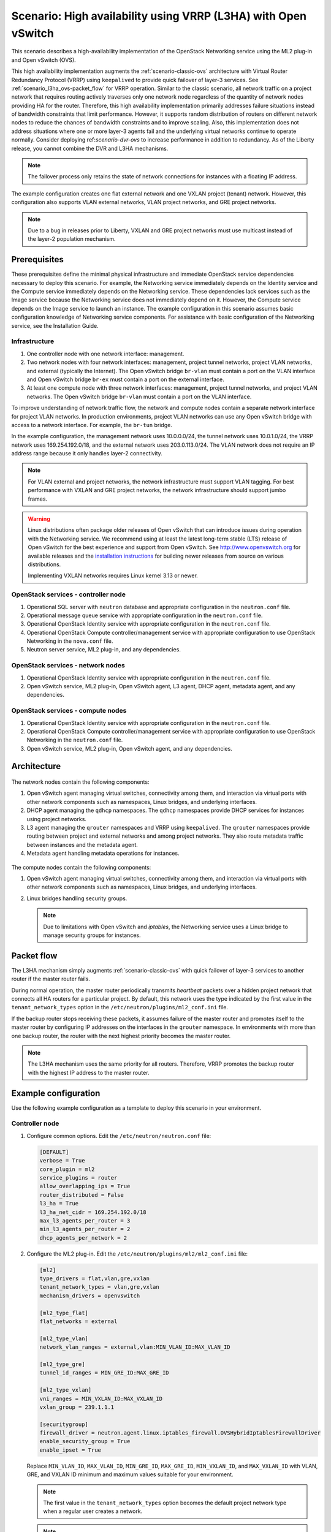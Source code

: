 .. _scenario-l3ha-ovs:

===============================================================
Scenario: High availability using VRRP (L3HA) with Open vSwitch
===============================================================

This scenario describes a high-availability implementation of the OpenStack
Networking service using the ML2 plug-in and Open vSwitch (OVS).

This high availability implementation augments the :ref:`scenario-classic-ovs`
architecture with Virtual Router Redundancy Protocol (VRRP) using
``keepalived`` to provide quick failover of layer-3 services. See
:ref:`scenario_l3ha_ovs-packet_flow` for VRRP operation. Similar to the classic
scenario, all network traffic on a project network that requires routing
actively traverses only one network node regardless of the quantity of network
nodes providing HA for the router. Therefore, this high availability
implementation primarily addresses failure situations instead of bandwidth
constraints that limit performance. However, it supports random distribution
of routers on different network nodes to reduce the chances of bandwidth
constraints and to improve scaling. Also, this implementation does not address
situations where one or more layer-3 agents fail and the underlying virtual
networks continue to operate normally. Consider deploying
ref:`scenario-dvr-ovs` to increase performance in addition to redundancy. As
of the Liberty release, you cannot combine the DVR and L3HA mechanisms.

.. note::

   The failover process only retains the state of network connections for
   instances with a floating IP address.

The example configuration creates one flat external network and one VXLAN
project (tenant) network. However, this configuration also supports VLAN
external networks, VLAN project networks, and GRE project networks.

.. note::

   Due to a bug in releases prior to Liberty, VXLAN and GRE project
   networks must use multicast instead of the layer-2 population mechanism.

.. todo:

   L2 population fix for Liberty: https://review.openstack.org/#/c/141114/
   L2 population fix for Kilo: https://review.openstack.org/#/c/211166/

Prerequisites
~~~~~~~~~~~~~

These prerequisites define the minimal physical infrastructure and immediate
OpenStack service dependencies necessary to deploy this scenario. For example,
the Networking service immediately depends on the Identity service and the
Compute service immediately depends on the Networking service. These
dependencies lack services such as the Image service because the Networking
service does not immediately depend on it. However, the Compute service
depends on the Image service to launch an instance. The example configuration
in this scenario assumes basic configuration knowledge of Networking service
components. For assistance with basic configuration of the Networking service,
see the Installation Guide.

Infrastructure
--------------

#. One controller node with one network interface: management.
#. Two network nodes with four network interfaces: management, project tunnel
   networks, project VLAN networks, and external (typically the Internet).
   The Open vSwitch bridge ``br-vlan`` must contain a port on the VLAN
   interface and Open vSwitch bridge ``br-ex`` must contain a port on the
   external interface.
#. At least one compute node with three network interfaces: management,
   project tunnel networks, and project VLAN networks. The Open vSwitch
   bridge ``br-vlan`` must contain a port on the VLAN interface.

To improve understanding of network traffic flow, the network and compute
nodes contain a separate network interface for project VLAN networks. In
production environments, project VLAN networks can use any Open vSwitch
bridge with access to a network interface. For example, the ``br-tun``
bridge.

In the example configuration, the management network uses 10.0.0.0/24,
the tunnel network uses 10.0.1.0/24, the VRRP network uses 169.254.192.0/18,
and the external network uses 203.0.113.0/24. The VLAN network does not
require an IP address range because it only handles layer-2 connectivity.

.. figure:: figures/scenario-l3ha-hw.png
   :alt: Hardware layout

.. figure:: figures/scenario-l3ha-networks.png
   :alt: Network layout

.. figure:: figures/scenario-l3ha-ovs-services.png
   :alt: Service layout

.. note::

   For VLAN external and project networks, the network infrastructure
   must support VLAN tagging. For best performance with VXLAN and GRE
   project networks, the network infrastructure should support jumbo frames.

.. warning::

   Linux distributions often package older releases of Open vSwitch that can
   introduce issues during operation with the Networking service. We recommend
   using at least the latest long-term stable (LTS) release of Open vSwitch
   for the best experience and support from Open vSwitch. See
   `<http://www.openvswitch.org>`__ for available releases and the
   `installation instructions
   <https://github.com/openvswitch/ovs/blob/master/INSTALL.md>`__ for
   building newer releases from source on various distributions.

   Implementing VXLAN networks requires Linux kernel 3.13 or newer.

OpenStack services - controller node
------------------------------------

#. Operational SQL server with ``neutron`` database and appropriate
   configuration in the ``neutron.conf`` file.
#. Operational message queue service with appropriate configuration
   in the ``neutron.conf`` file.
#. Operational OpenStack Identity service with appropriate configuration
   in the ``neutron.conf`` file.
#. Operational OpenStack Compute controller/management service with
   appropriate configuration to use OpenStack Networking in the
   ``nova.conf`` file.
#. Neutron server service, ML2 plug-in, and any dependencies.

OpenStack services - network nodes
----------------------------------

#. Operational OpenStack Identity service with appropriate configuration
   in the ``neutron.conf`` file.
#. Open vSwitch service, ML2 plug-in, Open vSwitch agent, L3 agent,
   DHCP agent, metadata agent, and any dependencies.

OpenStack services - compute nodes
----------------------------------

#. Operational OpenStack Identity service with appropriate configuration
   in the ``neutron.conf`` file.
#. Operational OpenStack Compute controller/management service with
   appropriate configuration to use OpenStack Networking in the
   ``neutron.conf`` file.
#. Open vSwitch service, ML2 plug-in, Open vSwitch agent, and any
   dependencies.

Architecture
~~~~~~~~~~~~

.. figure:: figures/scenario-l3ha-general.png
   :alt: Architecture overview

The network nodes contain the following components:

#. Open vSwitch agent managing virtual switches, connectivity among
   them, and interaction via virtual ports with other network components
   such as namespaces, Linux bridges, and underlying interfaces.
#. DHCP agent managing the ``qdhcp`` namespaces. The ``qdhcp`` namespaces
   provide DHCP services for instances using project networks.
#. L3 agent managing the ``qrouter`` namespaces and VRRP using ``keepalived``.
   The ``qrouter`` namespaces provide routing between project and external
   networks and among project networks. They also route metadata traffic
   between instances and the metadata agent.
#. Metadata agent handling metadata operations for instances.

.. figure:: figures/scenario-l3ha-ovs-network1.png
   :alt: Network node components - overview

.. figure:: figures/scenario-l3ha-ovs-network2.png
   :alt: Network node components - connectivity

The compute nodes contain the following components:

#. Open vSwitch agent managing virtual switches, connectivity among
   them, and interaction via virtual ports with other network components
   such as namespaces, Linux bridges, and underlying interfaces.
#. Linux bridges handling security groups.

   .. note::

      Due to limitations with Open vSwitch and *iptables*, the Networking
      service uses a Linux bridge to manage security groups for
      instances.

.. figure:: figures/scenario-l3ha-ovs-compute1.png
   :alt: Compute node components - overview

.. figure:: figures/scenario-l3ha-ovs-compute2.png
   :alt: Compute node components - connectivity

.. _scenario_l3ha_ovs-packet_flow:

Packet flow
~~~~~~~~~~~

The L3HA mechanism simply augments :ref:`scenario-classic-ovs` with quick
failover of layer-3 services to another router if the master router
fails.

During normal operation, the master router periodically transmits *heartbeat*
packets over a hidden project network that connects all HA routers for a
particular project. By default, this network uses the type indicated by the
first value in the ``tenant_network_types`` option in the
``/etc/neutron/plugins/ml2_conf.ini`` file.

If the backup router stops receiving these packets, it assumes failure
of the master router and promotes itself to the master router by configuring
IP addresses on the interfaces in the ``qrouter`` namespace. In environments
with more than one backup router, the router with the next highest priority
becomes the master router.

.. note::

   The L3HA mechanism uses the same priority for all routers. Therefore, VRRP
   promotes the backup router with the highest IP address to the master
   router.

Example configuration
~~~~~~~~~~~~~~~~~~~~~

Use the following example configuration as a template to deploy this
scenario in your environment.

Controller node
---------------

#. Configure common options. Edit the ``/etc/neutron/neutron.conf`` file:

   .. code-block:: ini

      [DEFAULT]
      verbose = True
      core_plugin = ml2
      service_plugins = router
      allow_overlapping_ips = True
      router_distributed = False
      l3_ha = True
      l3_ha_net_cidr = 169.254.192.0/18
      max_l3_agents_per_router = 3
      min_l3_agents_per_router = 2
      dhcp_agents_per_network = 2

#. Configure the ML2 plug-in. Edit the
   ``/etc/neutron/plugins/ml2/ml2_conf.ini`` file:

   .. code-block:: ini

      [ml2]
      type_drivers = flat,vlan,gre,vxlan
      tenant_network_types = vlan,gre,vxlan
      mechanism_drivers = openvswitch

      [ml2_type_flat]
      flat_networks = external

      [ml2_type_vlan]
      network_vlan_ranges = external,vlan:MIN_VLAN_ID:MAX_VLAN_ID

      [ml2_type_gre]
      tunnel_id_ranges = MIN_GRE_ID:MAX_GRE_ID

      [ml2_type_vxlan]
      vni_ranges = MIN_VXLAN_ID:MAX_VXLAN_ID
      vxlan_group = 239.1.1.1

      [securitygroup]
      firewall_driver = neutron.agent.linux.iptables_firewall.OVSHybridIptablesFirewallDriver
      enable_security_group = True
      enable_ipset = True

   Replace ``MIN_VLAN_ID``, ``MAX_VLAN_ID``, ``MIN_GRE_ID``, ``MAX_GRE_ID``,
   ``MIN_VXLAN_ID``, and ``MAX_VXLAN_ID`` with VLAN, GRE, and VXLAN ID minimum
   and maximum values suitable for your environment.

   .. note::

      The first value in the ``tenant_network_types`` option becomes the
      default project network type when a regular user creates a network.

   .. note::

      The ``external`` value in the ``network_vlan_ranges`` option lacks VLAN
      ID ranges to support use of arbitrary VLAN IDs by administrative users.

#. Start the following services:

   * Server

Network nodes
-------------

#. Configure the kernel to enable packet forwarding and disable reverse path
   filtering. Edit the ``/etc/sysctl.conf`` file:

   .. code-block:: ini

      net.ipv4.ip_forward=1
      net.ipv4.conf.default.rp_filter=0
      net.ipv4.conf.all.rp_filter=0

#. Load the new kernel configuration:

   .. code-block:: console

      $ sysctl -p

#. Configure common options. Edit the ``/etc/neutron/neutron.conf`` file:

   .. code-block:: ini

      [DEFAULT]
      verbose = True

#. Configure the Open vSwitch agent. Edit the
   ``/etc/neutron/plugins/ml2/ml2_conf.ini`` file:

   .. code-block:: ini

      [ovs]
      local_ip = TUNNEL_INTERFACE_IP_ADDRESS
      bridge_mappings = vlan:br-vlan,external:br-ex

      [agent]
      tunnel_types = gre,vxlan
      l2_population = False

      [securitygroup]
      firewall_driver = neutron.agent.linux.iptables_firewall.OVSHybridIptablesFirewallDriver
      enable_security_group = True
      enable_ipset = True

   Replace ``TUNNEL_INTERFACE_IP_ADDRESS`` with the IP address of the interface
   that handles GRE/VXLAN project networks.

#. Configure the L3 agent. Edit the ``/etc/neutron/l3_agent.ini`` file:

   .. code-block:: ini

      [DEFAULT]
      verbose = True
      interface_driver = neutron.agent.linux.interface.OVSInterfaceDriver
      use_namespaces = True
      external_network_bridge =
      router_delete_namespaces = True
      agent_mode = legacy

   .. note::

      The ``external_network_bridge`` option intentionally contains
      no value.

#. Configure the DHCP agent. Edit the ``/etc/neutron/dhcp_agent.ini``
   file:

   .. code-block:: ini

      [DEFAULT]
      verbose = True
      interface_driver = neutron.agent.linux.interface.OVSInterfaceDriver
      dhcp_driver = neutron.agent.linux.dhcp.Dnsmasq
      use_namespaces = True
      dhcp_delete_namespaces = True

#. (Optional) Reduce MTU for VXLAN/GRE project networks.

   #. Edit the ``/etc/neutron/dhcp_agent.ini`` file:

      .. code-block:: ini

         [DEFAULT]
         dnsmasq_config_file = /etc/neutron/dnsmasq-neutron.conf

   #. Edit the ``/etc/neutron/dnsmasq-neutron.conf`` file:

      .. code-block:: ini

         dhcp-option-force=26,1450

#. Configure the metadata agent. Edit the
   ``/etc/neutron/metadata_agent.ini`` file:

   .. code-block:: ini

      [DEFAULT]
      verbose = True
      nova_metadata_ip = controller
      metadata_proxy_shared_secret = METADATA_SECRET

   Replace ``METADATA_SECRET`` with a suitable value for your environment.

#. Start the following services:

   * Open vSwitch
   * Open vSwitch agent
   * L3 agent
   * DHCP agent
   * Metadata agent

Compute nodes
-------------

#. Configure the kernel to enable *iptables* on bridges and disable reverse
   path filtering. Edit the ``/etc/sysctl.conf`` file:

   .. code-block:: ini

      net.ipv4.conf.default.rp_filter=0
      net.ipv4.conf.all.rp_filter=0
      net.bridge.bridge-nf-call-iptables=1
      net.bridge.bridge-nf-call-ip6tables=1

#. Load the new kernel configuration:

   .. code-block:: console

      $ sysctl -p

#. Configure common options. Edit the ``/etc/neutron/neutron.conf`` file:

   .. code-block:: ini

      [DEFAULT]
      verbose = True

#. Configure the Open vSwitch agent. Edit the
   ``/etc/neutron/plugins/ml2/ml2_conf.ini`` file:

   .. code-block:: ini

      [ovs]
      local_ip = TUNNEL_INTERFACE_IP_ADDRESS
      bridge_mappings = vlan:br-vlan

      [agent]
      tunnel_types = gre,vxlan
      l2_population = False

      [securitygroup]
      firewall_driver = neutron.agent.linux.iptables_firewall.OVSHybridIptablesFirewallDriver
      enable_security_group = True
      enable_ipset = True

   Replace ``TUNNEL_INTERFACE_IP_ADDRESS`` with the IP address of the interface
   that handles GRE/VXLAN project networks.

#. Start the following services:

   * Open vSwitch
   * Open vSwitch agent

Verify service operation
------------------------

#. Source the administrative project credentials.
#. Verify presence and operation of the agents:

   .. code-block:: console

      $ neutron agent-list

      +--------------------------------------+--------------------+----------+-------+----------------+---------------------------+
      | id                                   | agent_type         | host     | alive | admin_state_up | binary                    |
      +--------------------------------------+--------------------+----------+-------+----------------+---------------------------+
      | 0bfe5b5d-0b82-434e-b8a0-524cc18da3a4 | DHCP agent         | network1 | :-)   | True           | neutron-dhcp-agent        |
      | 25224bd5-0905-4ec9-9f2d-3b17cdaf5650 | Open vSwitch agent | compute2 | :-)   | True           | neutron-openvswitch-agent |
      | 29afe014-273d-42f3-ad71-8a226e40dea6 | L3 agent           | network1 | :-)   | True           | neutron-l3-agent          |
      | 3bed5093-e46c-4b0f-9460-3309c62254a3 | DHCP agent         | network2 | :-)   | True           | neutron-dhcp-agent        |
      | 54aefb1c-35f7-4ebf-a848-3bb4fe81dcf7 | Open vSwitch agent | network1 | :-)   | True           | neutron-openvswitch-agent |
      | 91c9cc03-1678-4d7a-b0a7-fa1ac24e5516 | Open vSwitch agent | compute1 | :-)   | True           | neutron-openvswitch-agent |
      | ac7b3f77-7e4d-47a6-9dbd-3358cfb67b61 | Open vSwitch agent | network2 | :-)   | True           | neutron-openvswitch-agent |
      | ceef5c49-3148-4c39-9e15-4985fc995113 | Metadata agent     | network1 | :-)   | True           | neutron-metadata-agent    |
      | d27ac19b-fb4d-4fec-b81d-e8c65557b6ec | L3 agent           | network2 | :-)   | True           | neutron-l3-agent          |
      | f072a1ec-f842-4223-a6b6-ec725419be85 | Metadata agent     | network2 | :-)   | True           | neutron-metadata-agent    |
      +--------------------------------------+--------------------+----------+-------+----------------+---------------------------+

Create initial networks
~~~~~~~~~~~~~~~~~~~~~~~

This example creates a flat external network and a VXLAN project network.

#. Source the administrative project credentials.
#. Create the external network:

   .. code-block:: console

      $ neutron net-create ext-net --router:external True \
        --provider:physical_network external --provider:network_type flat

      Created a new network:
      +---------------------------+--------------------------------------+
      | Field                     | Value                                |
      +---------------------------+--------------------------------------+
      | admin_state_up            | True                                 |
      | id                        | 5266fcbc-d429-4b21-8544-6170d1691826 |
      | name                      | ext-net                              |
      | provider:network_type     | flat                                 |
      | provider:physical_network | external                             |
      | provider:segmentation_id  |                                      |
      | router:external           | True                                 |
      | shared                    | False                                |
      | status                    | ACTIVE                               |
      | subnets                   |                                      |
      | tenant_id                 | 96393622940e47728b6dcdb2ef405f50     |
      +---------------------------+--------------------------------------+

#. Create a subnet on the external network:

   .. code-block:: console

      $ neutron subnet-create ext-net 203.0.113.0/24 --name ext-subnet \
        --allocation-pool start=203.0.113.101,end=203.0.113.200 \
        --disable-dhcp --gateway 203.0.113.1

      Created a new subnet:
      +-------------------+----------------------------------------------------+
      | Field             | Value                                              |
      +-------------------+----------------------------------------------------+
      | allocation_pools  | {"start": "203.0.113.101", "end": "203.0.113.200"} |
      | cidr              | 203.0.113.0/24                                     |
      | dns_nameservers   |                                                    |
      | enable_dhcp       | False                                              |
      | gateway_ip        | 203.0.113.1                                        |
      | host_routes       |                                                    |
      | id                | b32e0efc-8cc3-43ff-9899-873b94df0db1               |
      | ip_version        | 4                                                  |
      | ipv6_address_mode |                                                    |
      | ipv6_ra_mode      |                                                    |
      | name              | ext-subnet                                         |
      | network_id        | 5266fcbc-d429-4b21-8544-6170d1691826               |
      | tenant_id         | 96393622940e47728b6dcdb2ef405f50                   |
      +-------------------+----------------------------------------------------+

.. note::

   The example configuration contains ``vlan`` as the first project network
   type. Only an administrative user can create other types of networks such as
   GRE or VXLAN. The following commands use the ``admin`` project credentials
   to create a VXLAN project network.

#. Obtain the ID of a regular project. For example, using the ``demo`` project:

   .. code-block:: console

      $ openstack project show demo

      +-------------+----------------------------------+
      |   Field     |              Value               |
      +-------------+----------------------------------+
      | description |           Demo Tenant            |
      |   enabled   |               True               |
      |      id     | 443cd1596b2e46d49965750771ebbfe1 |
      |     name    |               demo               |
      +-------------+----------------------------------+

#. Create the project network:

   .. code-block:: console

      $ neutron net-create demo-net \
        --tenant-id 443cd1596b2e46d49965750771ebbfe1 \
        --provider:network_type vxlan

      Created a new network:
      +---------------------------+--------------------------------------+
      | Field                     | Value                                |
      +---------------------------+--------------------------------------+
      | admin_state_up            | True                                 |
      | id                        | 7ac9a268-1ddd-453f-857b-0fd9552b645f |
      | name                      | demo-net                             |
      | provider:network_type     | vxlan                                |
      | provider:physical_network |                                      |
      | provider:segmentation_id  | 1                                    |
      | router:external           | False                                |
      | shared                    | False                                |
      | status                    | ACTIVE                               |
      | subnets                   |                                      |
      | tenant_id                 | 443cd1596b2e46d49965750771ebbfe1     |
      +---------------------------+--------------------------------------+

#. Source the ``demo`` project credentials. The following steps use the
   ``demo`` project.
#. Create a subnet on the project network:

   .. code-block:: console

      $ neutron subnet-create demo-net 192.168.1.0/24 --name demo-subnet \
        --gateway 192.168.1.1

      Created a new subnet:
      +-------------------+--------------------------------------------------+
      | Field             | Value                                            |
      +-------------------+--------------------------------------------------+
      | allocation_pools  | {"start": "192.168.1.2", "end": "192.168.1.254"} |
      | cidr              | 192.168.1.0/24                                   |
      | dns_nameservers   |                                                  |
      | enable_dhcp       | True                                             |
      | gateway_ip        | 192.168.1.1                                      |
      | host_routes       |                                                  |
      | id                | 2945790c-5999-4693-b8e7-50a9fc7f46f5             |
      | ip_version        | 4                                                |
      | ipv6_address_mode |                                                  |
      | ipv6_ra_mode      |                                                  |
      | name              | demo-subnet                                      |
      | network_id        | 7ac9a268-1ddd-453f-857b-0fd9552b645f             |
      | tenant_id         | 443cd1596b2e46d49965750771ebbfe1                 |
      +-------------------+--------------------------------------------------+

#. Create a project router:

   .. code-block:: console

      $ neutron router-create demo-router

      Created a new router:
      +-----------------------+--------------------------------------+
      | Field                 | Value                                |
      +-----------------------+--------------------------------------+
      | admin_state_up        | True                                 |
      | distributed           | False                                |
      | external_gateway_info |                                      |
      | ha                    | True                                 |
      | id                    | 7a46dba8-8846-498c-9e10-588664558473 |
      | name                  | demo-router                          |
      | routes                |                                      |
      | status                | ACTIVE                               |
      | tenant_id             | 443cd1596b2e46d49965750771ebbfe1     |
      +-----------------------+--------------------------------------+

   .. note::

      The default ``policy.json`` file allows only administrative projects
      to enable/disable HA during router creation and view the ``ha`` flag
      for a router.

#. Add the project subnet as an interface on the router:

   .. code-block:: console

      $ neutron router-interface-add demo-router demo-subnet
      Added interface 8de3e172-5317-4c87-bdc1-f69e359de92e to router demo-router.

#. Add a gateway to the external network on the router:

   .. code-block:: console

      $ neutron router-gateway-set demo-router ext-net
      Set gateway for router demo-router

Verify network operation
------------------------

#. Source the administrative project credentials.
#. On the controller node, verify creation of the HA network:

   .. code-block:: console

      $ neutron net-list

      +--------------------------------------+----------------------------------------------------+-------------------------------------------------------+
      | id                                   | name                                               | subnets                                               |
      +--------------------------------------+----------------------------------------------------+-------------------------------------------------------+
      | 5266fcbc-d429-4b21-8544-6170d1691826 | ext-net                                            | b32e0efc-8cc3-43ff-9899-873b94df0db1 203.0.113.0/24   |
      | e029b568-0fd7-4d10-bb16-f9e014811d10 | HA network tenant 443cd1596b2e46d49965750771ebbfe1 | ee30083f-eb4c-41ea-8937-1bae65740af4 169.254.192.0/18 |
      | 7ac9a268-1ddd-453f-857b-0fd9552b645f | demo-net                                           | 2945790c-5999-4693-b8e7-50a9fc7f46f5 192.168.1.0/24   |
      +--------------------------------------+----------------------------------------------------+-------------------------------------------------------+

#. On the controller node, verify creation of the router on more than one
   network node:

   .. code-block:: console

      $ neutron l3-agent-list-hosting-router demo-router

      +--------------------------------------+----------+----------------+-------+----------+
      | id                                   | host     | admin_state_up | alive | ha_state |
      +--------------------------------------+----------+----------------+-------+----------+
      | 29afe014-273d-42f3-ad71-8a226e40dea6 | network1 | True           | :-)   | active   |
      | d27ac19b-fb4d-4fec-b81d-e8c65557b6ec | network2 | True           | :-)   | standby  |
      +--------------------------------------+----------+----------------+-------+----------+

   .. note::

      Older versions of *python-neutronclient* do not support the ``ha_state`` field.

#. On the controller node, verify creation of the HA ports on the
   ``demo-router`` router:

   .. code-block:: console

      $ neutron router-port-list demo-router

      +--------------------------------------+-------------------------------------------------+-------------------+----------------------------------------------------------------------------------------+
      | id                                   | name                                            | mac_address       | fixed_ips                                                                              |
      +--------------------------------------+-------------------------------------------------+-------------------+----------------------------------------------------------------------------------------+
      | 255d2e4b-33ba-4166-a13f-6531122641fe | HA port tenant 443cd1596b2e46d49965750771ebbfe1 | fa:16:3e:25:05:d7 | {"subnet_id": "8e8e4c7d-fa38-417d-a4e3-03ee5ab5493c", "ip_address": "169.254.192.1"}   |
      | 374587d7-2acd-4156-8993-4294f788b55e |                                                 | fa:16:3e:82:a0:59 | {"subnet_id": "b32e0efc-8cc3-43ff-9899-873b94df0db1", "ip_address": "203.0.113.101"}   |
      | 8de3e172-5317-4c87-bdc1-f69e359de92e |                                                 | fa:16:3e:10:9f:f6 | {"subnet_id": "2945790c-5999-4693-b8e7-50a9fc7f46f5", "ip_address": "192.168.1.1"}     |
      | 90d1a59f-b122-459d-a94a-162a104de629 | HA port tenant 443cd1596b2e46d49965750771ebbfe1 | fa:16:3e:ae:3b:22 | {"subnet_id": "8e8e4c7d-fa38-417d-a4e3-03ee5ab5493c", "ip_address": "169.254.192.2"}   |
      +--------------------------------------+-------------------------------------------------+-------------------+----------------------------------------------------------------------------------------+

#. On the network nodes, verify creation of the ``qrouter`` and ``qdhcp``
   namespaces:

   Network node 1:

   .. code-block:: console

      $ ip netns
      qrouter-7a46dba8-8846-498c-9e10-588664558473

   Network node 2:

   .. code-block:: console

      $ ip netns
      qrouter-7a46dba8-8846-498c-9e10-588664558473

   Both ``qrouter`` namespaces should use the same UUID.

   .. note::

      The ``qdhcp`` namespaces might not exist until launching an instance.

#. On the network nodes, verify HA operation:

   Network node 1:

   .. code-block:: console

      $ ip netns exec qrouter-7a46dba8-8846-498c-9e10-588664558473 ip addr show
      11: ha-255d2e4b-33: <BROADCAST,MULTICAST,UP,LOWER_UP> mtu 1500 qdisc noqueue state UNKNOWN group default
          link/ether fa:16:3e:25:05:d7 brd ff:ff:ff:ff:ff:ff
          inet 169.254.192.1/18 brd 169.254.255.255 scope global ha-255d2e4b-33
             valid_lft forever preferred_lft forever
          inet6 fe80::f816:3eff:fe25:5d7/64 scope link
             valid_lft forever preferred_lft forever
      12: qr-8de3e172-53: <BROADCAST,MULTICAST,UP,LOWER_UP> mtu 1500 qdisc noqueue state UNKNOWN group default
          link/ether fa:16:3e:10:9f:f6 brd ff:ff:ff:ff:ff:ff
          inet 192.168.1.1/24 scope global qr-8de3e172-53
             valid_lft forever preferred_lft forever
          inet6 fe80::f816:3eff:fe10:9ff6/64 scope link
             valid_lft forever preferred_lft forever
      13: qg-374587d7-2a: <BROADCAST,MULTICAST,UP,LOWER_UP> mtu 1500 qdisc noqueue state UNKNOWN group default
          link/ether fa:16:3e:82:a0:59 brd ff:ff:ff:ff:ff:ff
          inet 203.0.113.101/24 scope global qg-374587d7-2a
             valid_lft forever preferred_lft forever
          inet6 fe80::f816:3eff:fe82:a059/64 scope link
             valid_lft forever preferred_lft forever

   Network node 2:

   .. code-block:: console

      $ ip netns exec qrouter-7a46dba8-8846-498c-9e10-588664558473 ip addr show
      11: ha-90d1a59f-b1: <BROADCAST,MULTICAST,UP,LOWER_UP> mtu 1500 qdisc noqueue state UNKNOWN group default
          link/ether fa:16:3e:ae:3b:22 brd ff:ff:ff:ff:ff:ff
          inet 169.254.192.2/18 brd 169.254.255.255 scope global ha-90d1a59f-b1
             valid_lft forever preferred_lft forever
          inet6 fe80::f816:3eff:feae:3b22/64 scope link
             valid_lft forever preferred_lft forever
      12: qr-8de3e172-53: <BROADCAST,MULTICAST,UP,LOWER_UP> mtu 1500 qdisc noqueue state UNKNOWN group default
          link/ether fa:16:3e:10:9f:f6 brd ff:ff:ff:ff:ff:ff
          inet6 fe80::f816:3eff:fe10:9ff6/64 scope link
             valid_lft forever preferred_lft forever
      13: qg-374587d7-2a: <BROADCAST,MULTICAST,UP,LOWER_UP> mtu 1500 qdisc noqueue state UNKNOWN group default
          link/ether fa:16:3e:82:a0:59 brd ff:ff:ff:ff:ff:ff
          inet6 fe80::f816:3eff:fe82:a059/64 scope link
             valid_lft forever preferred_lft forever

   On each network node, the ``qrouter`` namespace should include the ``ha``,
   ``qr``, and ``qg`` interfaces. On the master node, the ``qr`` interface
   contains the project network gateway IP address and the ``qg`` interface
   contains the project router IP address on the external network. On the
   backup node, the ``qr`` and ``qg`` interfaces should not contain an IP
   address. On both nodes, the ``ha`` interface should contain a unique IP
   address in the 169.254.192.0/18 range.

#. On the network nodes, verify VRRP advertisements from the master node
   HA interface IP address on the appropriate network interface:

   Network node 1:

   .. code-block:: console

      $ tcpdump -lnpi eth1
      16:50:16.857294 IP 169.254.192.1 > 224.0.0.18: VRRPv2, Advertisement, vrid 1, prio 50, authtype none, intvl 2s, length 20
      16:50:18.858436 IP 169.254.192.1 > 224.0.0.18: VRRPv2, Advertisement, vrid 1, prio 50, authtype none, intvl 2s, length 20
      16:50:20.859677 IP 169.254.192.1 > 224.0.0.18: VRRPv2, Advertisement, vrid 1, prio 50, authtype none, intvl 2s, length 20

   Network node 2:

   .. code-block:: console

      $ tcpdump -lnpi eth1
      16:51:44.911640 IP 169.254.192.1 > 224.0.0.18: VRRPv2, Advertisement, vrid 1, prio 50, authtype none, intvl 2s, length 20
      16:51:46.912591 IP 169.254.192.1 > 224.0.0.18: VRRPv2, Advertisement, vrid 1, prio 50, authtype none, intvl 2s, length 20
      16:51:48.913900 IP 169.254.192.1 > 224.0.0.18: VRRPv2, Advertisement, vrid 1, prio 50, authtype none, intvl 2s, length 20

   .. note::

      The example output uses network interface ``eth1``.

#. Determine the external network gateway IP address for the project network
   on the router, typically the lowest IP address in the external subnet IP
   allocation range:

   .. code-block:: console

      $ neutron router-port-list demo-router

      +--------------------------------------+-------------------------------------------------+-------------------+----------------------------------------------------------------------------------------+
      | id                                   | name                                            | mac_address       | fixed_ips                                                                              |
      +--------------------------------------+-------------------------------------------------+-------------------+----------------------------------------------------------------------------------------+
      | 255d2e4b-33ba-4166-a13f-6531122641fe | HA port tenant 443cd1596b2e46d49965750771ebbfe1 | fa:16:3e:25:05:d7 | {"subnet_id": "8e8e4c7d-fa38-417d-a4e3-03ee5ab5493c", "ip_address": "169.254.192.1"}   |
      | 374587d7-2acd-4156-8993-4294f788b55e |                                                 | fa:16:3e:82:a0:59 | {"subnet_id": "b32e0efc-8cc3-43ff-9899-873b94df0db1", "ip_address": "203.0.113.101"}   |
      | 8de3e172-5317-4c87-bdc1-f69e359de92e |                                                 | fa:16:3e:10:9f:f6 | {"subnet_id": "2945790c-5999-4693-b8e7-50a9fc7f46f5", "ip_address": "192.168.1.1"}     |
      | 90d1a59f-b122-459d-a94a-162a104de629 | HA port tenant 443cd1596b2e46d49965750771ebbfe1 | fa:16:3e:ae:3b:22 | {"subnet_id": "8e8e4c7d-fa38-417d-a4e3-03ee5ab5493c", "ip_address": "169.254.192.2"}   |
      +--------------------------------------+-------------------------------------------------+-------------------+----------------------------------------------------------------------------------------+

#. On the controller node or any host with access to the external network,
   ping the external network gateway IP address on the project router:

   .. code-block:: console

      $ ping -c 4 203.0.113.101
      PING 203.0.113.101 (203.0.113.101) 56(84) bytes of data.
      64 bytes from 203.0.113.101: icmp_req=1 ttl=64 time=0.619 ms
      64 bytes from 203.0.113.101: icmp_req=2 ttl=64 time=0.189 ms
      64 bytes from 203.0.113.101: icmp_req=3 ttl=64 time=0.165 ms
      64 bytes from 203.0.113.101: icmp_req=4 ttl=64 time=0.216 ms

      --- 203.0.113.101 ping statistics ---
      4 packets transmitted, 4 received, 0% packet loss, time 2999ms
      rtt min/avg/max/mdev = 0.165/0.297/0.619/0.187 ms

#. Source the regular project credentials. The following steps use the
   ``demo`` project.
#. Create the appropriate security group rules to allow ping and SSH access
   to the instance. For example:

   .. code-block:: console

      $ nova secgroup-add-rule default icmp -1 -1 0.0.0.0/0

      +-------------+-----------+---------+-----------+--------------+
      | IP Protocol | From Port | To Port | IP Range  | Source Group |
      +-------------+-----------+---------+-----------+--------------+
      | icmp        | -1        | -1      | 0.0.0.0/0 |              |
      +-------------+-----------+---------+-----------+--------------+

      $ nova secgroup-add-rule default tcp 22 22 0.0.0.0/0

      +-------------+-----------+---------+-----------+--------------+
      | IP Protocol | From Port | To Port | IP Range  | Source Group |
      +-------------+-----------+---------+-----------+--------------+
      | tcp         | 22        | 22      | 0.0.0.0/0 |              |
      +-------------+-----------+---------+-----------+--------------+

#. Launch an instance with an interface on the project network. For example,
   using an existing *CirrOS* image:

   .. code-block:: console

      $ nova boot --flavor m1.tiny --image cirros \
        --nic net-id=7ac9a268-1ddd-453f-857b-0fd9552b645f demo-instance1

      +--------------------------------------+-----------------------------------------------+
      | Property                             | Value                                         |
      +--------------------------------------+-----------------------------------------------+
      | OS-DCF:diskConfig                    | MANUAL                                        |
      | OS-EXT-AZ:availability_zone          | nova                                          |
      | OS-EXT-STS:power_state               | 0                                             |
      | OS-EXT-STS:task_state                | scheduling                                    |
      | OS-EXT-STS:vm_state                  | building                                      |
      | OS-SRV-USG:launched_at               | -                                             |
      | OS-SRV-USG:terminated_at             | -                                             |
      | accessIPv4                           |                                               |
      | accessIPv6                           |                                               |
      | adminPass                            | Z3uAd2utPUNu                                  |
      | config_drive                         |                                               |
      | created                              | 2015-08-10T15:06:24Z                          |
      | flavor                               | m1.tiny (1)                                   |
      | hostId                               |                                               |
      | id                                   | 77149598-c839-400f-b948-db6993f0b40b          |
      | image                                | cirros (125733d9-8d37-4d70-9a64-1c989cfa8e9c) |
      | key_name                             |                                               |
      | metadata                             | {}                                            |
      | name                                 | demo-instance1                                |
      | os-extended-volumes:volumes_attached | []                                            |
      | progress                             | 0                                             |
      | security_groups                      | default                                       |
      | status                               | BUILD                                         |
      | tenant_id                            | 443cd1596b2e46d49965750771ebbfe1              |
      | updated                              | 2015-08-10T15:06:25Z                          |
      | user_id                              | bdd4e165bdf94b258ddd4856340ed01c              |
      +--------------------------------------+-----------------------------------------------+

#. Obtain console access to the instance.

   #. Test connectivity to the project router:

      .. code-block:: console

         $ ping -c 4 192.168.1.1
         PING 192.168.1.1 (192.168.1.1) 56(84) bytes of data.
         64 bytes from 192.168.1.1: icmp_req=1 ttl=64 time=0.357 ms
         64 bytes from 192.168.1.1: icmp_req=2 ttl=64 time=0.473 ms
         64 bytes from 192.168.1.1: icmp_req=3 ttl=64 time=0.504 ms
         64 bytes from 192.168.1.1: icmp_req=4 ttl=64 time=0.470 ms

         --- 192.168.1.1 ping statistics ---
         4 packets transmitted, 4 received, 0% packet loss, time 2998ms
         rtt min/avg/max/mdev = 0.357/0.451/0.504/0.055 ms

   #. Test connectivity to the Internet:

      .. code-block:: console

         $ ping -c 4 openstack.org
         PING openstack.org (174.143.194.225) 56(84) bytes of data.
         64 bytes from 174.143.194.225: icmp_req=1 ttl=53 time=17.4 ms
         64 bytes from 174.143.194.225: icmp_req=2 ttl=53 time=17.5 ms
         64 bytes from 174.143.194.225: icmp_req=3 ttl=53 time=17.7 ms
         64 bytes from 174.143.194.225: icmp_req=4 ttl=53 time=17.5 ms

         --- openstack.org ping statistics ---
         4 packets transmitted, 4 received, 0% packet loss, time 3003ms
         rtt min/avg/max/mdev = 17.431/17.575/17.734/0.143 ms

#. Create a floating IP address on the external network:

   .. code-block:: console

      $ neutron floatingip-create ext-net

      Created a new floatingip:
      +---------------------+--------------------------------------+
      | Field               | Value                                |
      +---------------------+--------------------------------------+
      | fixed_ip_address    |                                      |
      | floating_ip_address | 203.0.113.102                        |
      | floating_network_id | 5266fcbc-d429-4b21-8544-6170d1691826 |
      | id                  | 20a6b5dd-1c5c-460e-8a81-8b5cf1739307 |
      | port_id             |                                      |
      | router_id           |                                      |
      | status              | DOWN                                 |
      | tenant_id           | 443cd1596b2e46d49965750771ebbfe1     |
      +---------------------+--------------------------------------+

#. Associate the floating IP address with the instance:

   .. code-block:: console

      $ nova floating-ip-associate demo-instance1 203.0.113.102

#. Verify addition of the floating IP address to the instance:

   .. code-block:: console

      $ nova list

      +--------------------------------------+----------------+--------+------------+-------------+-----------------------------------------+
      | ID                                   | Name           | Status | Task State | Power State | Networks                                |
      +--------------------------------------+----------------+--------+------------+-------------+-----------------------------------------+
      | 77149598-c839-400f-b948-db6993f0b40b | demo-instance1 | ACTIVE | -          | Running     | demo-net=192.168.1.3, 203.0.113.102     |
      +--------------------------------------+----------------+--------+------------+-------------+-----------------------------------------+

#. On the controller node or any host with access to the external network,
   ping the floating IP address associated with the instance:

   .. code-block:: console

      $ ping -c 4 203.0.113.102
      PING 203.0.113.102 (203.0.113.112) 56(84) bytes of data.
      64 bytes from 203.0.113.102: icmp_req=1 ttl=63 time=3.18 ms
      64 bytes from 203.0.113.102: icmp_req=2 ttl=63 time=0.981 ms
      64 bytes from 203.0.113.102: icmp_req=3 ttl=63 time=1.06 ms
      64 bytes from 203.0.113.102: icmp_req=4 ttl=63 time=0.929 ms

      --- 203.0.113.102 ping statistics ---
      4 packets transmitted, 4 received, 0% packet loss, time 3002ms
      rtt min/avg/max/mdev = 0.929/1.539/3.183/0.951 ms
